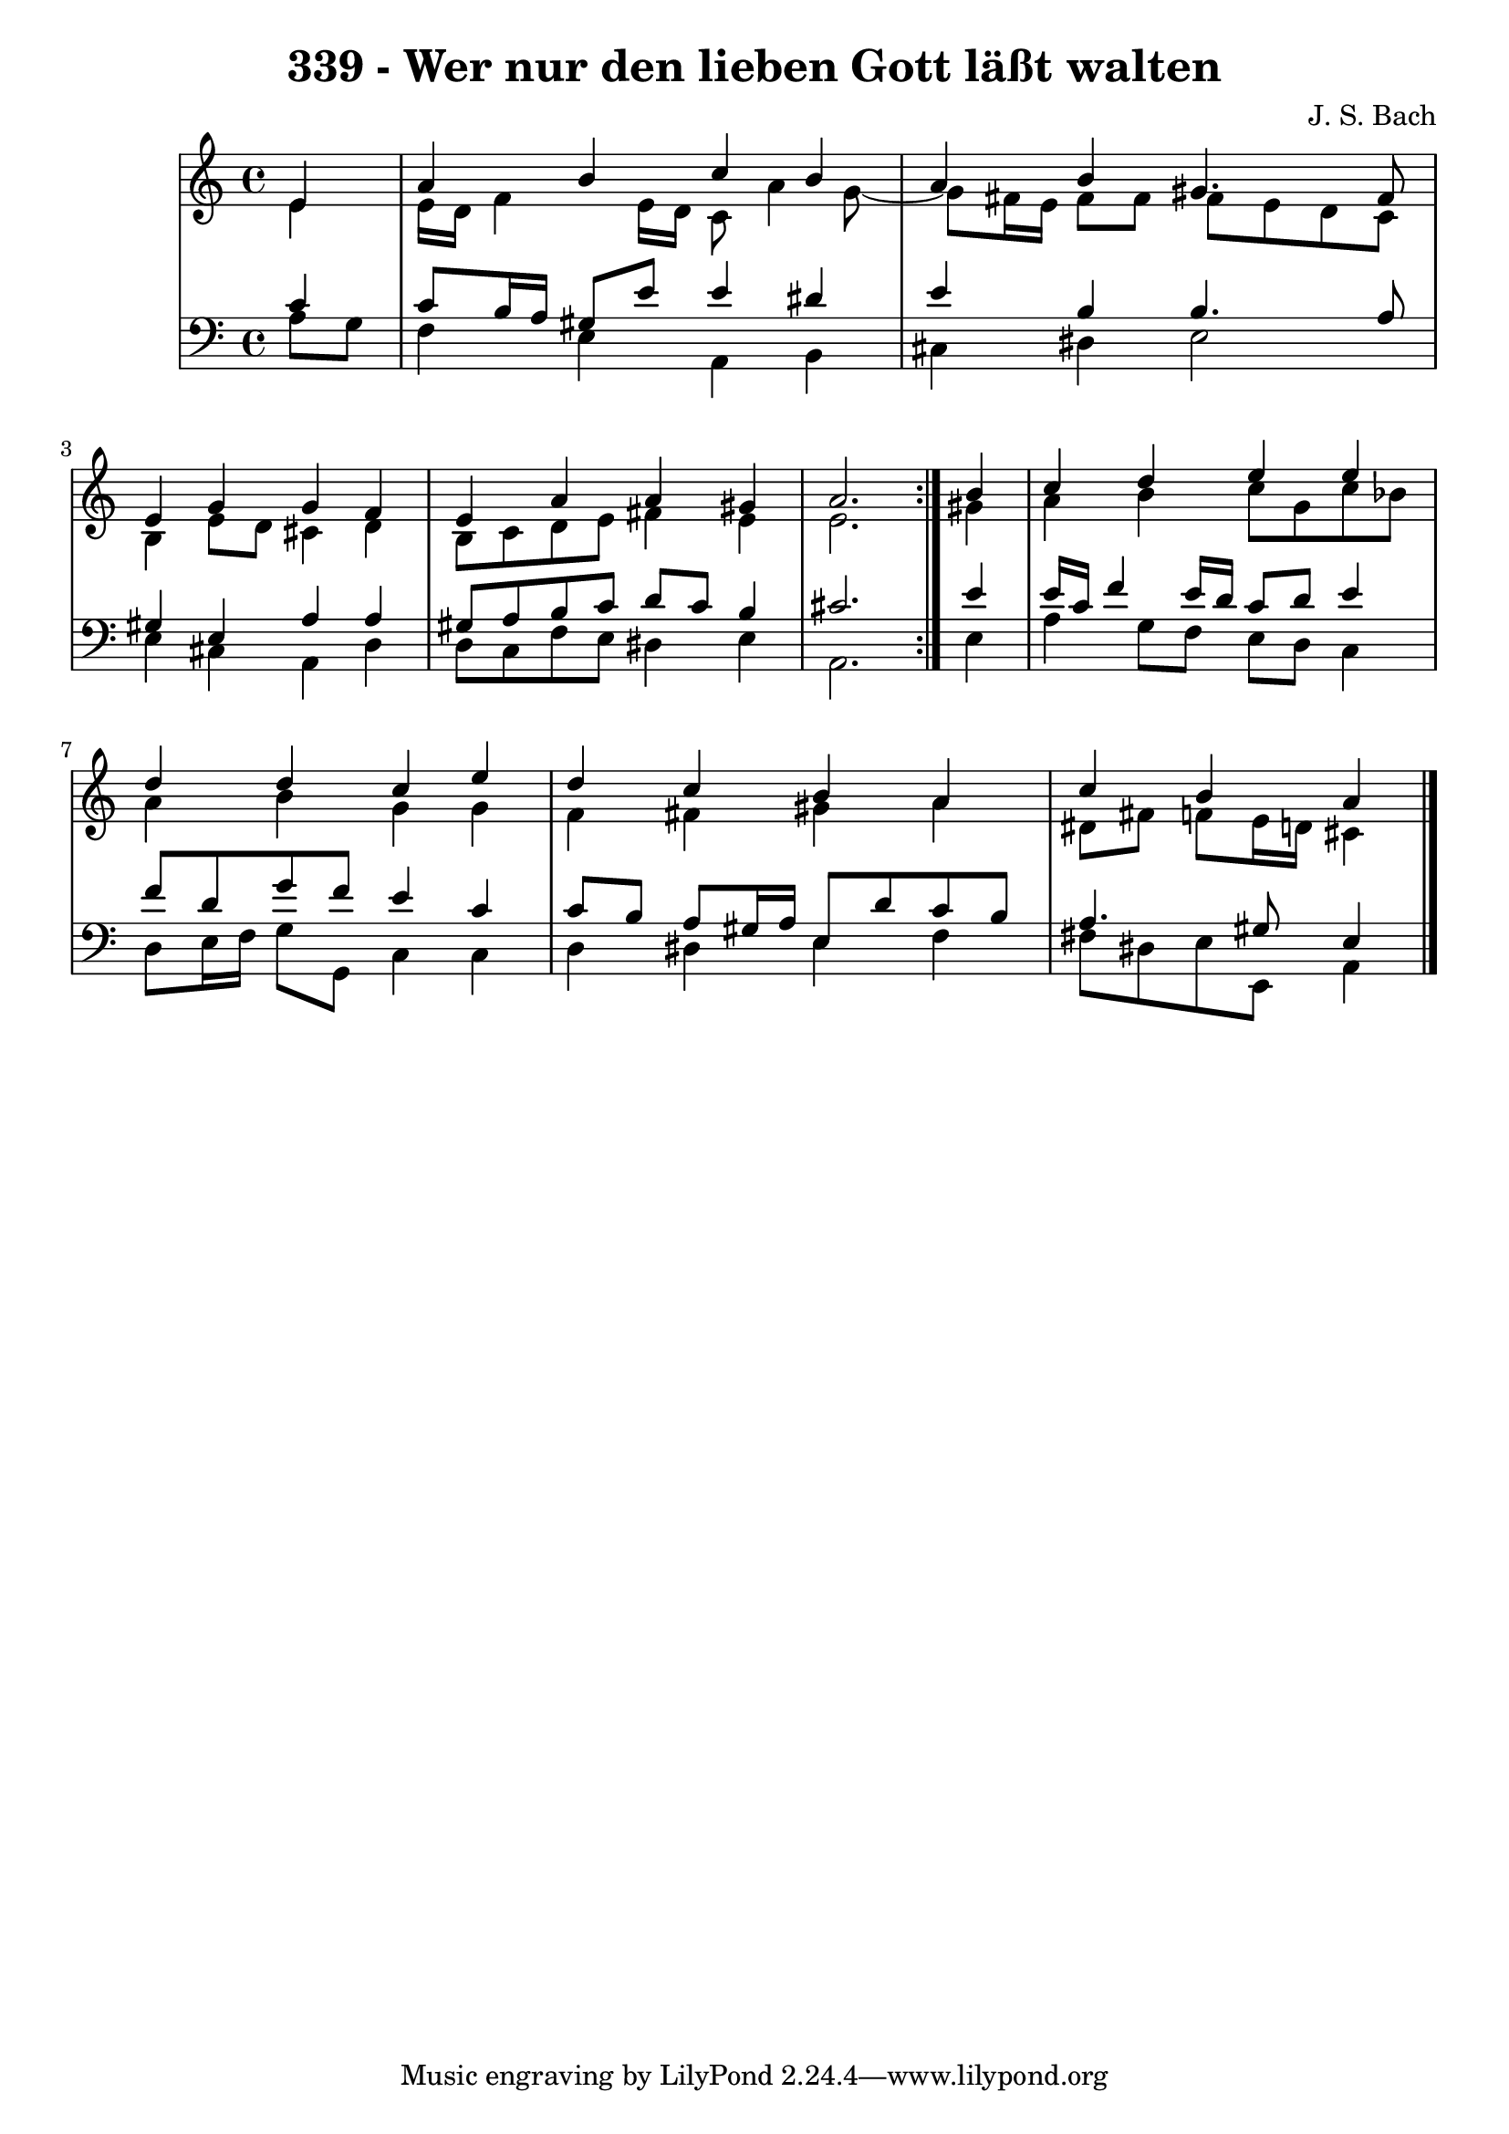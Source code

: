 \version "2.10.33"

\header {
  title = "339 - Wer nur den lieben Gott läßt walten"
  composer = "J. S. Bach"
}


global = {
  \time 4/4
  \key a \minor
}


soprano = \relative c' {
  \repeat volta 2 {
    \partial 4 e4 
    a4 b4 c4 b4 
    a4 b4 gis4. fis8 
    e4 g4 g4 f4 
    e4 a4 a4 gis4 
    a2. } b4   %5
  c4 d4 e4 e4 
  d4 d4 c4 e4 
  d4 c4 b4 a4 
  c4 b4 a4 
}

alto = \relative c' {
  \repeat volta 2 {
    \partial 4 e4 
    e16 d16 f4 e16 d16 c8 a'4 g8~ 
    g8 fis16 e16 fis8 fis8 fis8 e8 d8 c8 
    b4 e8 d8 cis4 d4 
    b8 c8 d8 e8 fis4 e4 
    e2. } gis4   %5
  a4 b4 c8 g8 c8 bes8 
  a4 b4 g4 g4 
  f4 fis4 gis4 a4 
  dis,8 fis8 f8 e16 d16 cis4 
}

tenor = \relative c' {
  \repeat volta 2 {
    \partial 4 c4 
    c8 b16 a16 gis8 e'8 e4 dis4 
    e4 b4 b4. a8 
    gis4 e4 a4 a4 
    gis8 a8 b8 c8 d8 c8 b4 
    cis2. } e4   %5
  e16 c16 f4 e16 d16 c8 d8 e4 
  f8 d8 g8 f8 e4 c4 
  c8 b8 a8 gis16 a16 e8 d'8 c8 b8 
  a4. gis8 e4 
}

baixo = \relative c' {
  \repeat volta 2 {
    \partial 4 a8  g8 
    f4 e4 a,4 b4 
    cis4 dis4 e2 
    e4 cis4 a4 d4 
    d8 c8 f8 e8 dis4 e4 
    a,2. } e'4   %5
  a4 g8 f8 e8 d8 c4 
  d8 e16 f16 g8 g,8 c4 c4 
  d4 dis4 e4 f4 
  fis8 dis8 e8 e,8 a4 
}

\score {
  <<
    \new StaffGroup <<
      \override StaffGroup.SystemStartBracket #'style = #'line 
      \new Staff {
        <<
          \global
          \new Voice = "soprano" { \voiceOne \soprano }
          \new Voice = "alto" { \voiceTwo \alto }
        >>
      }
      \new Staff {
        <<
          \global
          \clef "bass"
          \new Voice = "tenor" {\voiceOne \tenor }
          \new Voice = "baixo" { \voiceTwo \baixo \bar "|."}
        >>
      }
    >>
  >>
  \layout {}
  \midi {}
}